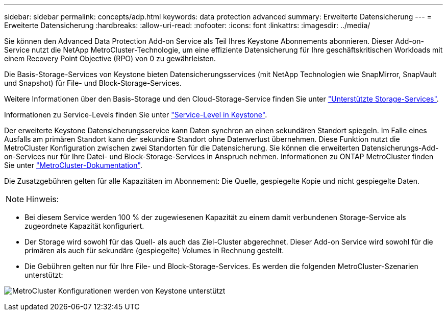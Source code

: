 ---
sidebar: sidebar 
permalink: concepts/adp.html 
keywords: data protection advanced 
summary: Erweiterte Datensicherung 
---
= Erweiterte Datensicherung
:hardbreaks:
:allow-uri-read: 
:nofooter: 
:icons: font
:linkattrs: 
:imagesdir: ../media/


[role="lead"]
Sie können den Advanced Data Protection Add-on Service als Teil Ihres Keystone Abonnements abonnieren. Dieser Add-on-Service nutzt die NetApp MetroCluster-Technologie, um eine effiziente Datensicherung für Ihre geschäftskritischen Workloads mit einem Recovery Point Objective (RPO) von 0 zu gewährleisten.

Die Basis-Storage-Services von Keystone bieten Datensicherungsservices (mit NetApp Technologien wie SnapMirror, SnapVault und Snapshot) für File- und Block-Storage-Services.

Weitere Informationen über den Basis-Storage und den Cloud-Storage-Service finden Sie unter link:../concepts/supported-storage-services.html["Unterstützte Storage-Services"].

Informationen zu Service-Levels finden Sie unter link:../concepts/service-levels.html["Service-Level in Keystone"].

Der erweiterte Keystone Datensicherungsservice kann Daten synchron an einen sekundären Standort spiegeln. Im Falle eines Ausfalls am primären Standort kann der sekundäre Standort ohne Datenverlust übernehmen. Diese Funktion nutzt die MetroCluster Konfiguration zwischen zwei Standorten für die Datensicherung. Sie können die erweiterten Datensicherungs-Add-on-Services nur für Ihre Datei- und Block-Storage-Services in Anspruch nehmen. Informationen zu ONTAP MetroCluster finden Sie unter link:https://docs.netapp.com/us-en/ontap-metrocluster["MetroCluster-Dokumentation"].

Die Zusatzgebühren gelten für alle Kapazitäten im Abonnement: Die Quelle, gespiegelte Kopie und nicht gespiegelte Daten.


NOTE: Hinweis:

* Bei diesem Service werden 100 % der zugewiesenen Kapazität zu einem damit verbundenen Storage-Service als zugeordnete Kapazität konfiguriert.
* Der Storage wird sowohl für das Quell- als auch das Ziel-Cluster abgerechnet. Dieser Add-on Service wird sowohl für die primären als auch für sekundäre (gespiegelte) Volumes in Rechnung gestellt.
* Die Gebühren gelten nur für Ihre File- und Block-Storage-Services. Es werden die folgenden MetroCluster-Szenarien unterstützt:


image:mcc.png["MetroCluster Konfigurationen werden von Keystone unterstützt"]
